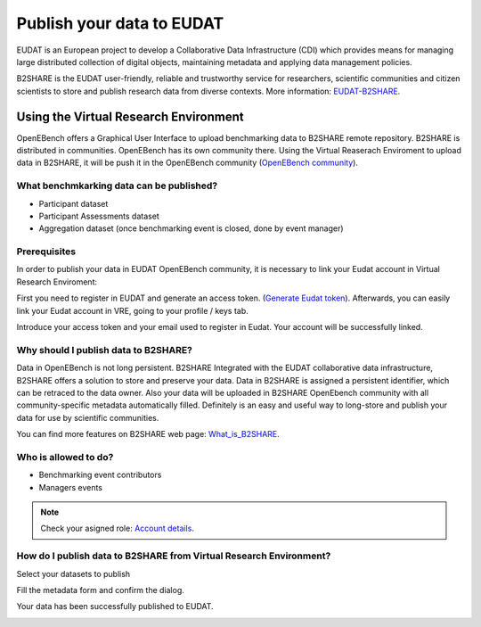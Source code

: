 ##########################
Publish your data to EUDAT
##########################

EUDAT is an European project to develop a Collaborative Data Infrastructure (CDI) which provides means for managing large distributed collection of digital objects, maintaining metadata and applying data management policies. 

B2SHARE is the EUDAT user-friendly, reliable and trustworthy service for researchers, scientific communities and citizen scientists to store and publish research data from diverse contexts. More information: `EUDAT-B2SHARE <https://eudat.eu/services/b2share>`_.


Using the Virtual Research Environment
######################################

OpenEBench offers a Graphical User Interface to upload benchmarking data to B2SHARE remote repository. 
B2SHARE is distributed in communities. OpenEBench has its own community there. Using the Virtual Reaserach Enviroment to upload data in B2SHARE, it will be push it in the OpenEBench community (`OpenEBench community <https://b2share.eudat.eu/communities/OpenEBench#>`_).

.. image:: ../../media/UntitledDiagram1.drawio2.png

What benchmkarking data can be published?
=========================================
- Participant dataset
- Participant Assessments dataset
- Aggregation dataset (once benchmarking event is closed, done by event manager)

Prerequisites
=============
In order to publish your data in EUDAT OpenEBench community, it is necessary to link your Eudat account in Virtual Research Enviroment:  

First you need to register in EUDAT and generate an access token. (`Generate Eudat token <https://eudat.eu/services/userdoc/b2share-http-rest-api#Creating_an_access_token>`_). Afterwards, you can easily link your Eudat account in VRE, going to your profile / keys tab.

.. image:: ../../media/Screenshotfrom2021-10-1916-42-33.png

Introduce your access token and your email used to register in Eudat. Your account will be successfully linked. 

Why should I publish data to B2SHARE?
=====================================
Data in OpenEBench is not long persistent. B2SHARE  Integrated with the EUDAT collaborative data infrastructure, B2SHARE offers a solution to store and preserve your data. Data in B2SHARE is assigned a persistent identifier, which can be retraced to the data owner. Also your data will be uploaded in B2SHARE OpenEbench community with all community-specific metadata automatically filled. 
Definitely is an easy and useful way to long-store and publish your data for use by scientific communities.

You can find more features on B2SHARE web page:  `What_is_B2SHARE <https://eudat.eu/services/userdoc/b2share#What_is_B2SHARE>`_.

Who is allowed to do?
=====================
- Benchmarking event contributors
- Managers events

.. note:: Check your asigned role: `Account details <https://openebench.readthedocs.io/en/latest/how_to/users_accounts.html#user-role-and-community>`_.

How do I publish data to B2SHARE from Virtual Research Environment?
===================================================================

Select your datasets to publish

.. image:: ../../media/Screenshotfrom2021-10-0116-19-08.png

Fill the metadata form and confirm the dialog.

.. image:: ../../media/Screenshotfrom2021-10-0116-20-14.png

Your data has been successfully published to EUDAT.

.. image:: https://user-images.githubusercontent.com/63742994/114579564-44dbcd00-9c7e-11eb-8057-c47b63d247b7.png
